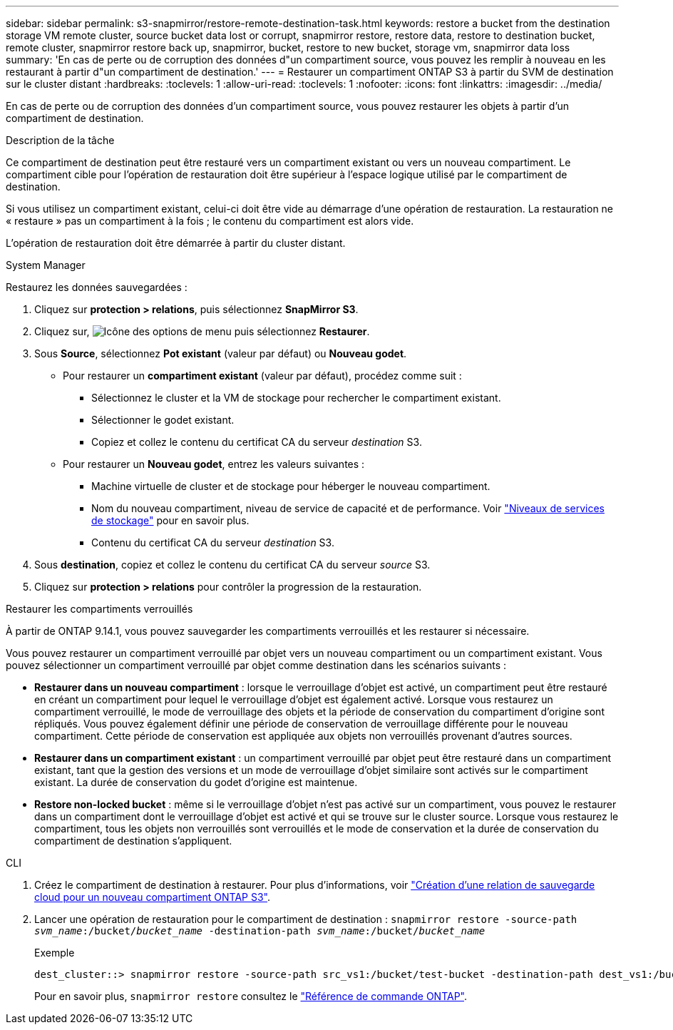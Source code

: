 ---
sidebar: sidebar 
permalink: s3-snapmirror/restore-remote-destination-task.html 
keywords: restore a bucket from the destination storage VM remote cluster, source bucket data lost or corrupt, snapmirror restore, restore data, restore to destination bucket, remote cluster, snapmirror restore back up, snapmirror, bucket, restore to new bucket, storage vm, snapmirror data loss 
summary: 'En cas de perte ou de corruption des données d"un compartiment source, vous pouvez les remplir à nouveau en les restaurant à partir d"un compartiment de destination.' 
---
= Restaurer un compartiment ONTAP S3 à partir du SVM de destination sur le cluster distant
:hardbreaks:
:toclevels: 1
:allow-uri-read: 
:toclevels: 1
:nofooter: 
:icons: font
:linkattrs: 
:imagesdir: ../media/


[role="lead"]
En cas de perte ou de corruption des données d'un compartiment source, vous pouvez restaurer les objets à partir d'un compartiment de destination.

.Description de la tâche
Ce compartiment de destination peut être restauré vers un compartiment existant ou vers un nouveau compartiment. Le compartiment cible pour l'opération de restauration doit être supérieur à l'espace logique utilisé par le compartiment de destination.

Si vous utilisez un compartiment existant, celui-ci doit être vide au démarrage d'une opération de restauration.  La restauration ne « restaure » pas un compartiment à la fois ; le contenu du compartiment est alors vide.

L'opération de restauration doit être démarrée à partir du cluster distant.

[role="tabbed-block"]
====
.System Manager
--
Restaurez les données sauvegardées :

. Cliquez sur *protection > relations*, puis sélectionnez *SnapMirror S3*.
. Cliquez sur, image:icon_kabob.gif["Icône des options de menu"] puis sélectionnez *Restaurer*.
. Sous *Source*, sélectionnez *Pot existant* (valeur par défaut) ou *Nouveau godet*.
+
** Pour restaurer un *compartiment existant* (valeur par défaut), procédez comme suit :
+
*** Sélectionnez le cluster et la VM de stockage pour rechercher le compartiment existant.
*** Sélectionner le godet existant.
*** Copiez et collez le contenu du certificat CA du serveur _destination_ S3.


** Pour restaurer un *Nouveau godet*, entrez les valeurs suivantes :
+
*** Machine virtuelle de cluster et de stockage pour héberger le nouveau compartiment.
*** Nom du nouveau compartiment, niveau de service de capacité et de performance.
Voir link:../s3-config/storage-service-definitions-reference.html["Niveaux de services de stockage"] pour en savoir plus.
*** Contenu du certificat CA du serveur _destination_ S3.




. Sous *destination*, copiez et collez le contenu du certificat CA du serveur _source_ S3.
. Cliquez sur *protection > relations* pour contrôler la progression de la restauration.


.Restaurer les compartiments verrouillés
À partir de ONTAP 9.14.1, vous pouvez sauvegarder les compartiments verrouillés et les restaurer si nécessaire.

Vous pouvez restaurer un compartiment verrouillé par objet vers un nouveau compartiment ou un compartiment existant. Vous pouvez sélectionner un compartiment verrouillé par objet comme destination dans les scénarios suivants :

* *Restaurer dans un nouveau compartiment* : lorsque le verrouillage d'objet est activé, un compartiment peut être restauré en créant un compartiment pour lequel le verrouillage d'objet est également activé. Lorsque vous restaurez un compartiment verrouillé, le mode de verrouillage des objets et la période de conservation du compartiment d'origine sont répliqués. Vous pouvez également définir une période de conservation de verrouillage différente pour le nouveau compartiment. Cette période de conservation est appliquée aux objets non verrouillés provenant d'autres sources.
* *Restaurer dans un compartiment existant* : un compartiment verrouillé par objet peut être restauré dans un compartiment existant, tant que la gestion des versions et un mode de verrouillage d'objet similaire sont activés sur le compartiment existant. La durée de conservation du godet d'origine est maintenue.
* *Restore non-locked bucket* : même si le verrouillage d'objet n'est pas activé sur un compartiment, vous pouvez le restaurer dans un compartiment dont le verrouillage d'objet est activé et qui se trouve sur le cluster source. Lorsque vous restaurez le compartiment, tous les objets non verrouillés sont verrouillés et le mode de conservation et la durée de conservation du compartiment de destination s'appliquent.


--
.CLI
--
. Créez le compartiment de destination à restaurer. Pour plus d'informations, voir link:create-cloud-backup-new-bucket-task.html["Création d'une relation de sauvegarde cloud pour un nouveau compartiment ONTAP S3"].
. Lancer une opération de restauration pour le compartiment de destination :
`snapmirror restore -source-path _svm_name_:/bucket/_bucket_name_  -destination-path _svm_name_:/bucket/_bucket_name_`
+
.Exemple
[listing]
----
dest_cluster::> snapmirror restore -source-path src_vs1:/bucket/test-bucket -destination-path dest_vs1:/bucket/test-bucket-mirror
----
+
Pour en savoir plus, `snapmirror restore` consultez le link:https://docs.netapp.com/us-en/ontap-cli/snapmirror-restore.html["Référence de commande ONTAP"^].



--
====